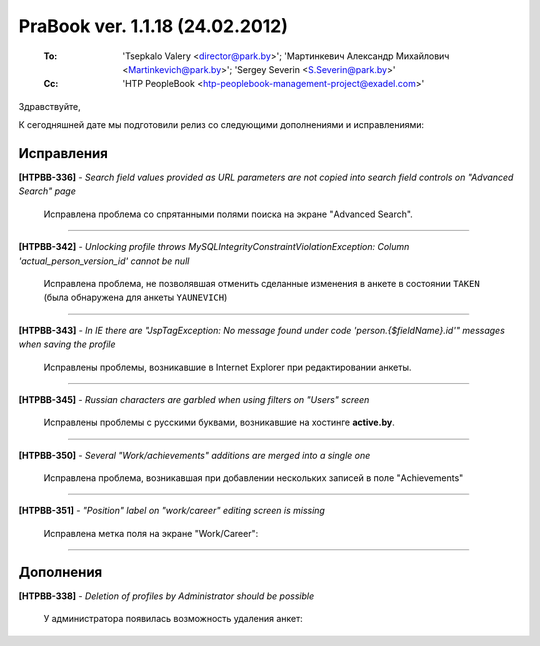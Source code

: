 ---------------------------------
PraBook ver. 1.1.18 (24.02.2012)
---------------------------------

    :To: 'Tsepkalo Valery <director@park.by>'; 'Мартинкевич Александр Михайлович <Martinkevich@park.by>'; 'Sergey Severin <S.Severin@park.by>'
    :Cc: 'HTP PeopleBook <htp-peoplebook-management-project@exadel.com>'

.. |to|  image:: file:///D:/album/freemind/forward.png

Здравствуйте,

К сегодняшней дате мы подготовили релиз со следующими дополнениями и исправлениями:

Исправления
-----------

**[HTPBB-336]** - `Search field values provided as URL parameters are not copied into search field controls on "Advanced Search" page`

  Исправлена проблема со спрятанными полями поиска на экране "Advanced Search".
  
-----------------  

**[HTPBB-342]** - `Unlocking profile throws MySQLIntegrityConstraintViolationException: Column 'actual_person_version_id' cannot be null`

  Исправлена проблема, не позволявшая отменить сделанные изменения в анкете в состоянии ``TAKEN`` 
  (была обнаружена для анкеты ``YAUNEVICH``)

-----------------  

**[HTPBB-343]** - `In IE there are "JspTagException: No message found under code 'person.{$fieldName}.id'" messages when saving the profile`

  Исправлены проблемы, возникавшие в Internet Explorer при редактировании анкеты.
  
-----------------  

**[HTPBB-345]** - `Russian characters are garbled when using filters on "Users" screen`

  Исправлены проблемы с русскими буквами, возникавшие на хостинге **active.by**.

-----------------  

**[HTPBB-350]** - `Several "Work/achievements" additions are merged into a single one`

  Исправлена проблема, возникавшая при добавлении нескольких записей в поле
  "Achievements"
  
  .. image:: images/18/achievements.jpg 

-----------------  

**[HTPBB-351]** - `"Position" label on "work/career" editing screen is missing`

  Исправлена метка поля на экране "Work/Career":

  .. image:: images/18/career.jpg 

----------------

Дополнения
----------

**[HTPBB-338]** - `Deletion of profiles by Administrator should be possible`
  
  У администратора появилась возможность удаления анкет:
  
  .. image:: images/18/delete.jpg 

